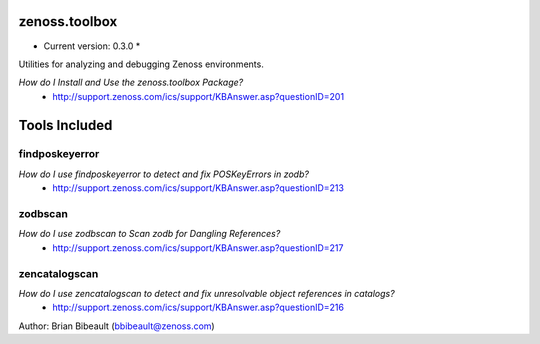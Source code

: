 zenoss.toolbox
==============
* Current version: 0.3.0 *

Utilities for analyzing and debugging Zenoss environments.  

*How do I Install and Use the zenoss.toolbox Package?*
 * http://support.zenoss.com/ics/support/KBAnswer.asp?questionID=201

Tools Included
==============

findposkeyerror
---------------
*How do I use findposkeyerror to detect and fix POSKeyErrors in zodb?*
 * http://support.zenoss.com/ics/support/KBAnswer.asp?questionID=213

zodbscan
--------
*How do I use zodbscan to Scan zodb for Dangling References?*
 * http://support.zenoss.com/ics/support/KBAnswer.asp?questionID=217

zencatalogscan
--------------
*How do I use zencatalogscan to detect and fix unresolvable object references in catalogs?*
 * http://support.zenoss.com/ics/support/KBAnswer.asp?questionID=216

Author: Brian Bibeault (bbibeault@zenoss.com)
